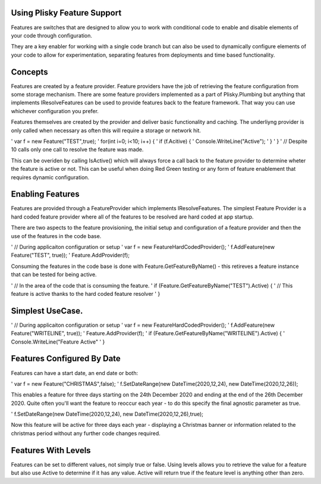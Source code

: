 Using Plisky Feature Support
=============================================

Features are switches that are designed to allow you to work with conditional code to enable and disable elements of your code through configuration.  

They are  a key enabler for working with a single code branch but can also be used to dynamically configure elements of your 
code to allow for experimentation, separating features from deployments and time based functionality.  

Concepts
=========
Features are created by a feature provider.  Feature providers have the job of retrieving the feature configuration from some
storage mechanism. There are some feature providers implemented as a part of Plisky.Plumbing but anything that implements IResolveFeatures
can be used to provide features back to the feature framework.  That way you can use whichever configuration you prefer.

Features themselves are created by the provider and deliver basic functionality and caching.  The underliyng provider is only
called when necessary as often this will require a storage or network hit.

' var f = new Feature("TEST",true);
' for(int i=0; i<10; i++) { 
'   if (f.Acitive) {
'      Console.WriteLine("Active");
'   }
'  }
'  // Despite 10 calls only one call to resolve the feature was made.

This can be overiden by calling IsActive() which will always force a call back to the feature provider to determine wheter
the feature is active or not. This can be useful when doing Red Green testing or any form of feature enablement that requires
dynamic configuration.



Enabling Features
====================

Features are provided through a FeatureProvider which implements IResolveFeatures.  The simplest Feature Provider is a hard coded feature provider where 
all of the features to be resolved are hard coded at app startup.

There are two aspects to the feature provisioning, the initial setup and configuration of a feature provider and then
the use of the features in the code base.

' //  During applicaiton configuration or setup
' var f = new FeatureHardCodedProvider();
' f.AddFeature(new Feature("TEST", true));
' Feature.AddProvider(f);

Consuming the features in the code base is done with Feature.GetFeatureByName() - this retireves a feature instance that can
be tested for being active.


' // In the area of the code that is consuming the feature.
' if (Feature.GetFeatureByName("TEST").Active) {
'    // This feature is active thanks to the hard coded feature resolver
' }



Simplest UseCase.
=====================

' //  During applicaiton configuration or setup
' var f = new FeatureHardCodedProvider();
' f.AddFeature(new Feature("WRITELINE", true));
' Feature.AddProvider(f);
' if (Feature.GetFeatureByName("WRITELINE").Active) {
'    Console.WriteLine("Feature Active"
' }

Features Configured By Date
===========================

Features can have a start date, an end date or both:

' var f = new Feature("CHRISTMAS",false);
' f.SetDateRange(new DateTime(2020,12,24), new DateTime(2020,12,26));

This enables a feature for three days starting on the 24th December 2020 and ending at the end of the 26th December 2020.  Quite
often you'll want the feature to reoccur each year - to do this specify the final agnostic parameter as true.

' f.SetDateRange(new DateTime(2020,12,24), new DateTime(2020,12,26),true);

Now this feature will be active for three days each year - displaying a Christmas banner or information related to the christmas period
without any further code changes required.


Features With Levels
===============================

Features can be set to different values, not simply true or false.  Using levels allows you to retrieve the value for a feature but
also use Active to determine if it has any value.  Active will return true if the feature level is anything other than zero.

 



